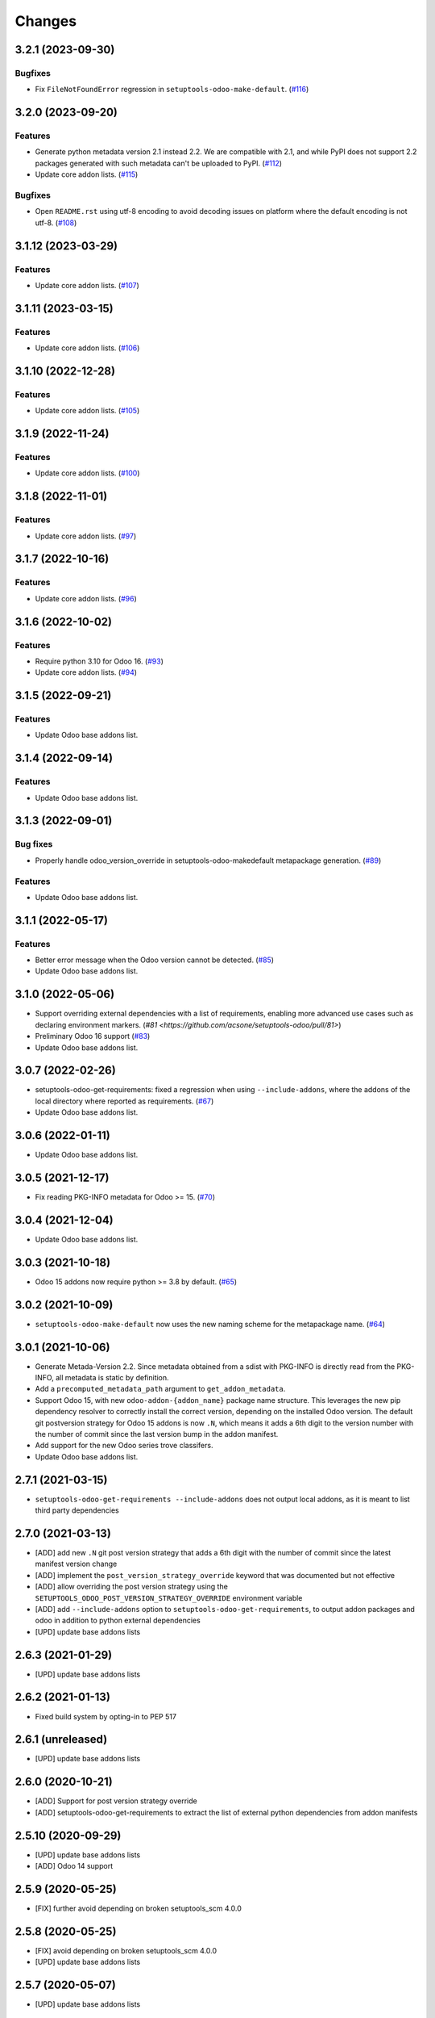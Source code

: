 Changes
~~~~~~~

.. towncrier release notes start

3.2.1 (2023-09-30)
------------------

Bugfixes
++++++++

- Fix ``FileNotFoundError`` regression in ``setuptools-odoo-make-default``. (`#116 <https://github.com/acsone/setuptools-odoo/issues/116>`_)


3.2.0 (2023-09-20)
------------------

Features
++++++++

- Generate python metadata version 2.1 instead 2.2. We are compatible with 2.1, and while
  PyPI does not support 2.2 packages generated with such metadata can't be uploaded to
  PyPI. (`#112 <https://github.com/acsone/setuptools-odoo/issues/112>`_)
- Update core addon lists. (`#115 <https://github.com/acsone/setuptools-odoo/issues/115>`_)


Bugfixes
++++++++

- Open ``README.rst`` using utf-8 encoding to avoid decoding issues on platform
  where the default encoding is not utf-8. (`#108 <https://github.com/acsone/setuptools-odoo/issues/108>`_)


3.1.12 (2023-03-29)
-------------------

Features
++++++++

- Update core addon lists. (`#107 <https://github.com/acsone/setuptools-odoo/issues/107>`_)


3.1.11 (2023-03-15)
-------------------

Features
++++++++

- Update core addon lists. (`#106 <https://github.com/acsone/setuptools-odoo/issues/106>`_)


3.1.10 (2022-12-28)
-------------------

Features
++++++++

- Update core addon lists. (`#105 <https://github.com/acsone/setuptools-odoo/issues/105>`_)


3.1.9 (2022-11-24)
------------------

Features
++++++++

- Update core addon lists. (`#100 <https://github.com/acsone/setuptools-odoo/issues/100>`_)


3.1.8 (2022-11-01)
------------------

Features
++++++++

- Update core addon lists. (`#97 <https://github.com/acsone/setuptools-odoo/issues/97>`_)


3.1.7 (2022-10-16)
------------------

Features
++++++++

- Update core addon lists. (`#96 <https://github.com/acsone/setuptools-odoo/issues/96>`_)


3.1.6 (2022-10-02)
------------------

Features
++++++++

- Require python 3.10 for Odoo 16. (`#93 <https://github.com/acsone/setuptools-odoo/issues/93>`_)
- Update core addon lists. (`#94 <https://github.com/acsone/setuptools-odoo/issues/94>`_)


3.1.5 (2022-09-21)
------------------

Features
++++++++

- Update Odoo base addons list.

3.1.4 (2022-09-14)
------------------

Features
++++++++

- Update Odoo base addons list.

3.1.3 (2022-09-01)
------------------

Bug fixes
+++++++++

- Properly handle odoo_version_override in setuptools-odoo-makedefault metapackage generation. (`#89 <https://github.com/acsone/setuptools-odoo/issues/89>`_)

Features
++++++++

- Update Odoo base addons list.

3.1.1 (2022-05-17)
------------------

Features
++++++++

- Better error message when the Odoo version cannot be detected. (`#85 <https://github.com/acsone/setuptools-odoo/issues/85>`_)
- Update Odoo base addons list.

3.1.0 (2022-05-06)
------------------

- Support overriding external dependencies with a list of requirements, enabling more
  advanced use cases such as declaring environment markers.
  (`#81 <https://github.com/acsone/setuptools-odoo/pull/81>`)
- Preliminary Odoo 16 support (`#83 <https://github.com/acsone/setuptools-odoo/issues/83>`_)
- Update Odoo base addons list.


3.0.7 (2022-02-26)
------------------

- setuptools-odoo-get-requirements: fixed a regression when using ``--include-addons``,
  where the addons of the local directory where reported as requirements. (`#67 <https://github.com/acsone/setuptools-odoo/issues/67>`_)
- Update Odoo base addons list.

3.0.6 (2022-01-11)
------------------

- Update Odoo base addons list.

3.0.5 (2021-12-17)
------------------

- Fix reading PKG-INFO metadata for Odoo >= 15. (`#70 <https://github.com/acsone/setuptools-odoo/issues/70>`_)

3.0.4 (2021-12-04)
------------------

- Update Odoo base addons list.


3.0.3 (2021-10-18)
------------------

- Odoo 15 addons now require python >= 3.8 by default. (`#65 <https://github.com/acsone/setuptools-odoo/issues/65>`_)


3.0.2 (2021-10-09)
------------------

- ``setuptools-odoo-make-default`` now uses the new naming scheme for the metapackage name. (`#64 <https://github.com/acsone/setuptools-odoo/issues/64>`_)


3.0.1 (2021-10-06)
------------------
- Generate Metada-Version 2.2. Since metadata obtained from a sdist with PKG-INFO
  is directly read from the PKG-INFO, all metadata is static by definition.
- Add a ``precomputed_metadata_path`` argument to ``get_addon_metadata``.
- Support Odoo 15, with new ``odoo-addon-{addon_name}`` package name structure.
  This leverages the new pip dependency resolver to correctly install the correct
  version, depending on the installed Odoo version. The default git postversion strategy
  for Odoo 15 addons is now ``.N``, which means it adds a 6th digit to the version
  number with the number of commit since the last version bump in the addon manifest.
- Add support for the new Odoo series trove classifers.
- Update Odoo base addons list.

2.7.1 (2021-03-15)
------------------
- ``setuptools-odoo-get-requirements --include-addons`` does not output
  local addons, as it is meant to list third party dependencies

2.7.0 (2021-03-13)
------------------
- [ADD] add new ``.N`` git post version strategy that adds a 6th digit with the
  number of commit since the latest manifest version change
- [ADD] implement the ``post_version_strategy_override`` keyword that was documented
  but not effective
- [ADD] allow overriding the post version strategy using the
  ``SETUPTOOLS_ODOO_POST_VERSION_STRATEGY_OVERRIDE`` environment variable
- [ADD] add ``--include-addons`` option to ``setuptools-odoo-get-requirements``,
  to output addon packages and odoo in addition to python external dependencies
- [UPD] update base addons lists

2.6.3 (2021-01-29)
------------------
- [UPD] update base addons lists

2.6.2 (2021-01-13)
------------------
- Fixed build system by opting-in to PEP 517

2.6.1 (unreleased)
------------------
- [UPD] update base addons lists

2.6.0 (2020-10-21)
------------------

- [ADD] Support for post version strategy override
- [ADD] setuptools-odoo-get-requirements to extract the list of external python
  dependencies from addon manifests

2.5.10 (2020-09-29)
-------------------
- [UPD] update base addons lists
- [ADD] Odoo 14 support

2.5.9 (2020-05-25)
------------------
- [FIX] further avoid depending on broken setuptools_scm 4.0.0

2.5.8 (2020-05-25)
------------------
- [FIX] avoid depending on broken setuptools_scm 4.0.0
- [UPD] update base addons lists

2.5.7 (2020-05-07)
------------------
- [UPD] update base addons lists

2.5.6 (2020-04-24)
------------------
- [UPD] update base addons lists

2.5.5 (2020-03-06)
------------------
- [UPD] update base addons lists

2.5.4 (2020-02-16)
------------------
- [UPD] update base addons lists

2.5.3 (2020-01-16)
------------------
- [IMP] update documentation for Odoo 12 and 13

2.5.2 (2020-01-16)
------------------
- [UPD] update base addons lists
- [ADD] pre-commit hook for setuptools-odoo-make-default

2.5.1 (2019-12-13)
------------------
- [FIX] Better detection of git repo root
- [UPD] update base addons lists

2.5.0 (2019-10-04)
------------------
- [ADD] new git autoversioning strategy (increase last digit instead of
  appending .99), will be used for Odoo 13
- [ADD] preliminary Odoo 13 support
- [ADD] new provisional public API that returns Python Package Metada 2.1 for
  and Odoo addon

2.4.1 (2018-11-05)
------------------
- [FIX] issue with make-default-setup metapackage generator
  now honors .setuptools-odoo-make-default-ignore

2.4.0 (2018-10-04)
------------------
- [IMP] update base addons lists, including Odoo 12

2.3.0 (2018-05-13)
------------------
- [FIX] remove tests from sdist (they work only within a proper
  git clone)
- [IMP] support development_status manifest key to generate
  corresponding pypi classifers
- [IMP] use pypa/setuptools_scm instead of the unmaintained
  setuptools-git as git file finder

2.2.1 (2018-05-08)
------------------
- [FIX] issue with make-default-setup --commit in empty directory

2.2.0 (2018-04-30)
------------------
- [IMP] silence some useless git warnings when looking for manifst
  in git history
- [IMP] when searching for manifest, look for __manifest__.py before
  __openerp__.py, this should slightly improve performance for what
  is becoming the most common case in recent Odoo versions
- [IMP] update base addons list for Odoo 8, 9, 10
- [IMP] load base addons list from resource files, making it easier
  to maintain these lists (using the udpated mk_base_addons script)
- [IMP] add OpenSSL and suds in external dependencies map

2.1.0 (2018-04-22)
------------------
- [FIX] give precedence to PKG-INFO over manifest to get version,
  so the git post version obtained when generating an sdist is
  preserved (before it would fall back in the manifest version
  when trying to build from an sdist outside of git)
- [IMP] update base addons list for Odoo 11.0

2.0.4 (2018-04-18)
------------------
- [FIX] setuptools-odoo-make-default: make metapackage a universal
  wheel for Odoo 11

2.0.3 (2018-04-18)
------------------
- [IMP] add --clean, --commit and --metapackage options to
  setuptools-odoo-make-default

2.0.2 (2017-10-07)
------------------
- [IMP] update base addons list for Odoo 11 (CE and EE)

2.0.1 (2017-10-02)
------------------
- [FIX] fix issue when odoo/addons has no __init__.py.

2.0.0 (2017-09-19)
------------------
- [IMP] update base addons list for Odoo 10.0
- [IMP] when setuptools extends a list-type keyword, prevent duplicate items
- [IMP] make tests pass with python 3
- [ADD] preliminary Odoo 11 support
- [IMP] BREAKING: remove LEGACY_MODE support
- [IMP] python_requires is now part of the generated keywords
- [CHG] In the classifiers, use Python instead of Python :: 2.7
  since we now have python_requires that is more precise

1.0.1 (2017-04-08)
------------------
- [ADD] add license classifier for the licenses commonly used in OCA

1.0.0 (2017-04-07)
------------------
- [ADD] support the brand new Framework :: Odoo classifier

1.0.0rc4 (2017-02-21)
---------------------
- [FIX] avoid setuptools-git version 1.2 as it is broken for
  our use case

1.0.0rc3 (2017-01-14)
---------------------
- [FIX] git based automatic postversioning was not working
  in situations where the manifest was renamed (eg when
  renaming ``__openerp__.py`` to ``__manifest__.py``)
- [IMP] support author email: since the Odoo manifest has
  no such concept this is currently just a special case
  when OCA is in the authors

1.0.0rc2 (2016-10-07)
---------------------
- [IMP] 10.0 addons now depend on the specific Odoo version again
  (>=10.0, <10.1dev)

1.0.0rc1 (2016-10-03)
---------------------
- [IMP] Odoo 10.0 support with addons in the odoo.addons namespace.
- [IMP] update base addons list for Odoo 9.0 and 10.0rc1

1.0.0b7 (2016-09-22)
--------------------
- [IMP] add __manifest__.py support for Odoo 10,
  drop __odoo__.py support which has never been supported by Odoo.
- [IMP] BREAKING: package names are now constructed along the
  following scheme: odoo{series}-addon-{addon_name} where series
  is 8, 9 or 10.

1.0.0b6 (2016-08-23)
--------------------
- [IMP] the odoo_addon and odoo_addons keyword now extend
  list keywords such as install_requires if they are present
  in setup.py (previously, it left them alone); this is useful
  to create a package that contains odoo addons in addition to
  other python packages
- [IMP] allow None as value for depends_override to disable
  the addition of an addon present in __openerp__.py 'depends'
  key to setup.py 'install_requires'
- [IMP] check if Odoo version is supported also in presence of
  odoo_version_override
- [ADD] preliminary OpenErp 7.0 support
- [ADD] --odoo-version-override to setuptools-odoo-make-default
  to use when there is no practical way to normalize addons versions
- [FIX] when using odoo_version_override, make sure the package
  version starts with the Odoo version, otherwise dependencies from
  other packages do not work
- [UPD] refresh base addons list for odoo 9c with new modules added
  over the last months

1.0.0b5 (2016-05-03)
--------------------
- [FIX] fix bug of previous release that prevented the packaging
  of a single auto_install addon

1.0.0b4 (2016-04-06)
--------------------
- [UPD] pycrypto in external dependencies map
- [ADD] setuptools-odoo-make-default now ignores addons listed
  in .setuptools-odoo-make-default-ignore; this is useful when
  some addons are manually included in another package (such as
  autoinstallable glue modules)
- [ADD] setuptools-odoo-make-default now generates README and
  .setuptools-odoo-make-default-ignore files at the root of
  the setup directory
- [IMP] the odoo_addon setup keyword now accepts several addons in the
  odoo_addons namespace, provided exactly one is installable and not
  auto installable. This is meant to package an addon together with one
  or more auto_installable glue modules.

1.0.0b3 (2016-02-10)
--------------------
- [ADD] mechanism to specify which Odoo version to use in dependencies
  (8.0, 9.0) in case some addons to be packaged have non-standard version
  numbers
- [ADD] support for addons without version number in their manifest
  (unfortunately there are some in the wild...)

1.0.0b2 (2016-01-26)
--------------------
- [ADD] mechanism to override dependencies, to allow addon authors to
  require minimal versions of dependent odoo addons, and to control external
  python dependencies

1.0.0b1 (2015-12-29)
--------------------
- [FIX] fix postversioning when running outside git directory
- [IMP] additional mappings for python external dependencies
- [ADD] make_pkg_name public api to convert an addon name to a python
  package name
- [ADD] make_pkg_requirement public api to obtain a valid package requirement
  for a given addon (same as make_pkg_name but includes requirement
  for the correct Odoo series)
- [FIX] crash in case a previous commit had a bad `__openerp__.py`

0.9.0 (2015-12-13)
------------------
- first beta

